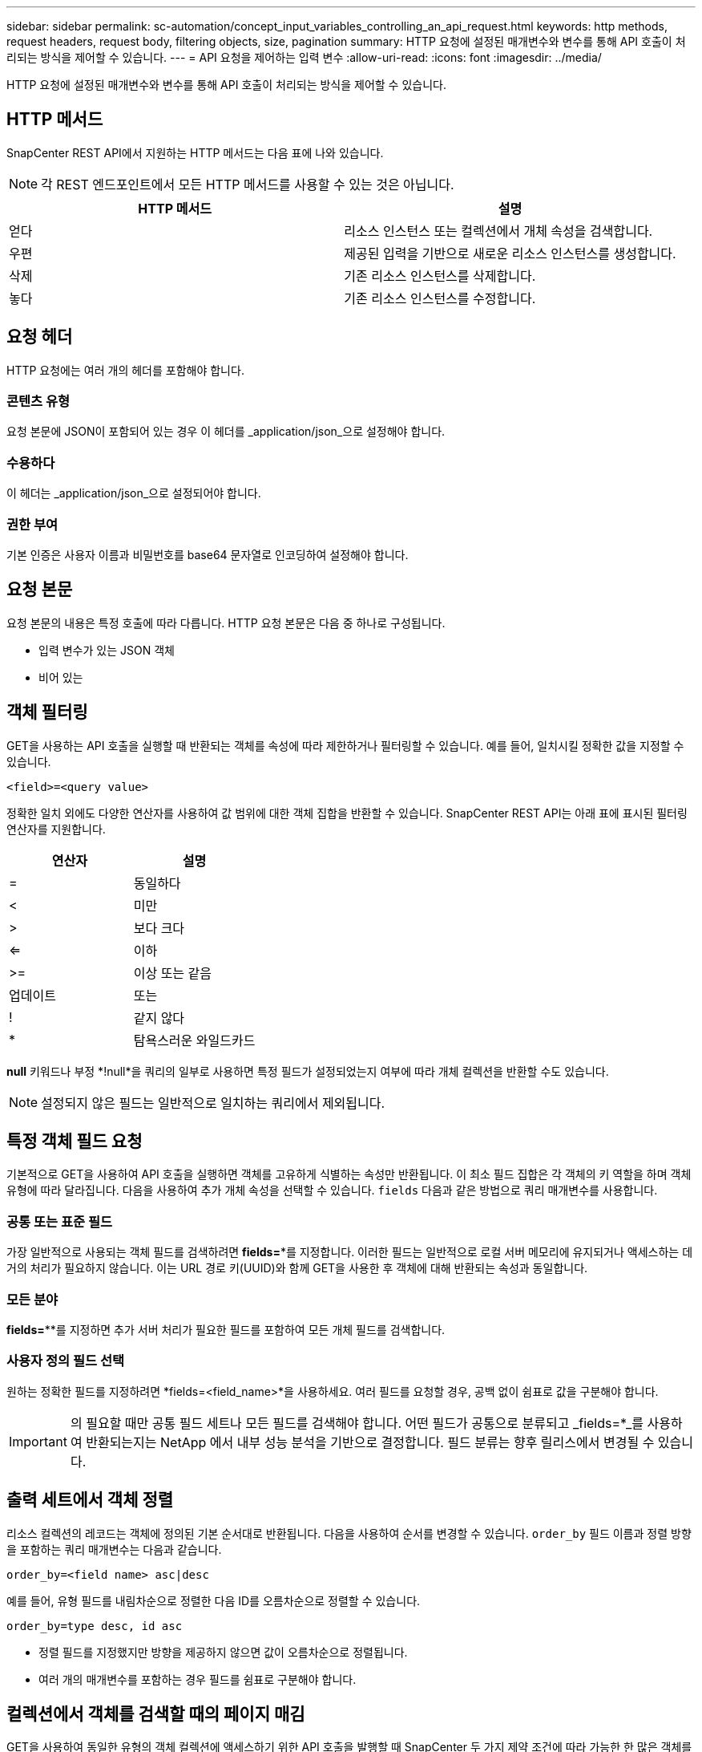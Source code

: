 ---
sidebar: sidebar 
permalink: sc-automation/concept_input_variables_controlling_an_api_request.html 
keywords: http methods, request headers, request body, filtering objects, size, pagination 
summary: HTTP 요청에 설정된 매개변수와 변수를 통해 API 호출이 처리되는 방식을 제어할 수 있습니다. 
---
= API 요청을 제어하는 입력 변수
:allow-uri-read: 
:icons: font
:imagesdir: ../media/


[role="lead"]
HTTP 요청에 설정된 매개변수와 변수를 통해 API 호출이 처리되는 방식을 제어할 수 있습니다.



== HTTP 메서드

SnapCenter REST API에서 지원하는 HTTP 메서드는 다음 표에 나와 있습니다.


NOTE: 각 REST 엔드포인트에서 모든 HTTP 메서드를 사용할 수 있는 것은 아닙니다.

|===
| HTTP 메서드 | 설명 


| 얻다 | 리소스 인스턴스 또는 컬렉션에서 개체 속성을 검색합니다. 


| 우편 | 제공된 입력을 기반으로 새로운 리소스 인스턴스를 생성합니다. 


| 삭제 | 기존 리소스 인스턴스를 삭제합니다. 


| 놓다 | 기존 리소스 인스턴스를 수정합니다. 
|===


== 요청 헤더

HTTP 요청에는 여러 개의 헤더를 포함해야 합니다.



=== 콘텐츠 유형

요청 본문에 JSON이 포함되어 있는 경우 이 헤더를 _application/json_으로 설정해야 합니다.



=== 수용하다

이 헤더는 _application/json_으로 설정되어야 합니다.



=== 권한 부여

기본 인증은 사용자 이름과 비밀번호를 base64 문자열로 인코딩하여 설정해야 합니다.



== 요청 본문

요청 본문의 내용은 특정 호출에 따라 다릅니다. HTTP 요청 본문은 다음 중 하나로 구성됩니다.

* 입력 변수가 있는 JSON 객체
* 비어 있는




== 객체 필터링

GET을 사용하는 API 호출을 실행할 때 반환되는 객체를 속성에 따라 제한하거나 필터링할 수 있습니다. 예를 들어, 일치시킬 정확한 값을 지정할 수 있습니다.

`<field>=<query value>`

정확한 일치 외에도 다양한 연산자를 사용하여 값 범위에 대한 객체 집합을 반환할 수 있습니다.  SnapCenter REST API는 아래 표에 표시된 필터링 연산자를 지원합니다.

|===
| 연산자 | 설명 


| = | 동일하다 


| < | 미만 


| > | 보다 크다 


| <= | 이하 


| >= | 이상 또는 같음 


| 업데이트 | 또는 


| ! | 같지 않다 


| * | 탐욕스러운 와일드카드 
|===
*null* 키워드나 부정 *!null*을 쿼리의 일부로 사용하면 특정 필드가 설정되었는지 여부에 따라 개체 컬렉션을 반환할 수도 있습니다.


NOTE: 설정되지 않은 필드는 일반적으로 일치하는 쿼리에서 제외됩니다.



== 특정 객체 필드 요청

기본적으로 GET을 사용하여 API 호출을 실행하면 객체를 고유하게 식별하는 속성만 반환됩니다. 이 최소 필드 집합은 각 객체의 키 역할을 하며 객체 유형에 따라 달라집니다. 다음을 사용하여 추가 개체 속성을 선택할 수 있습니다. `fields` 다음과 같은 방법으로 쿼리 매개변수를 사용합니다.



=== 공통 또는 표준 필드

가장 일반적으로 사용되는 객체 필드를 검색하려면 *fields=**를 지정합니다.  이러한 필드는 일반적으로 로컬 서버 메모리에 유지되거나 액세스하는 데 거의 처리가 필요하지 않습니다.  이는 URL 경로 키(UUID)와 함께 GET을 사용한 후 객체에 대해 반환되는 속성과 동일합니다.



=== 모든 분야

*fields=***를 지정하면 추가 서버 처리가 필요한 필드를 포함하여 모든 개체 필드를 검색합니다.



=== 사용자 정의 필드 선택

원하는 정확한 필드를 지정하려면 *fields=<field_name>*을 사용하세요. 여러 필드를 요청할 경우, 공백 없이 쉼표로 값을 구분해야 합니다.


IMPORTANT: 의 필요할 때만 공통 필드 세트나 모든 필드를 검색해야 합니다.  어떤 필드가 공통으로 분류되고 _fields=*_를 사용하여 반환되는지는 NetApp 에서 내부 성능 분석을 기반으로 결정합니다.  필드 분류는 향후 릴리스에서 변경될 수 있습니다.



== 출력 세트에서 객체 정렬

리소스 컬렉션의 레코드는 객체에 정의된 기본 순서대로 반환됩니다. 다음을 사용하여 순서를 변경할 수 있습니다. `order_by` 필드 이름과 정렬 방향을 포함하는 쿼리 매개변수는 다음과 같습니다.

`order_by=<field name> asc|desc`

예를 들어, 유형 필드를 내림차순으로 정렬한 다음 ID를 오름차순으로 정렬할 수 있습니다.

`order_by=type desc, id asc`

* 정렬 필드를 지정했지만 방향을 제공하지 않으면 값이 오름차순으로 정렬됩니다.
* 여러 개의 매개변수를 포함하는 경우 필드를 쉼표로 구분해야 합니다.




== 컬렉션에서 객체를 검색할 때의 페이지 매김

GET을 사용하여 동일한 유형의 객체 컬렉션에 액세스하기 위한 API 호출을 발행할 때 SnapCenter 두 가지 제약 조건에 따라 가능한 한 많은 객체를 반환하려고 시도합니다.  요청에 대한 추가 쿼리 매개변수를 사용하여 이러한 각 제약 조건을 제어할 수 있습니다.  특정 GET 요청에 대해 도달한 첫 번째 제약 조건은 요청을 종료하고 따라서 반환되는 레코드 수를 제한합니다.


NOTE: 모든 객체를 반복하기 전에 요청이 종료되면 응답에는 다음 레코드 배치를 검색하는 데 필요한 링크가 포함됩니다.



=== 객체 수 제한

기본적으로 SnapCenter GET 요청에 대해 최대 10,000개의 객체를 반환합니다.  _max_records_ 쿼리 매개변수를 사용하여 이 제한을 변경할 수 있습니다. 예를 들어:

`max_records=20`

실제로 반환되는 객체의 수는 관련 시간 제약과 시스템의 총 객체 수에 따라 적용되는 최대값보다 적을 수 있습니다.



=== 객체를 검색하는 데 사용되는 시간 제한

기본적으로 SnapCenter GET 요청에 허용된 시간 내에 가능한 한 많은 객체를 반환합니다.  기본 제한 시간은 15초입니다.  _return_timeout_ 쿼리 매개변수를 사용하여 이 제한을 변경할 수 있습니다. 예를 들어:

`return_timeout=5`

실제로 반환되는 객체의 수는 시스템의 객체 수와 관련된 제약 조건 및 객체 총 수에 따라 적용되는 최대값보다 적을 수 있습니다.



=== 결과 집합 좁히기

필요한 경우 이 두 매개변수를 추가 쿼리 매개변수와 결합하여 결과 집합을 좁힐 수 있습니다.  예를 들어, 다음은 지정된 시간 이후에 생성된 최대 10개의 EMS 이벤트를 반환합니다.

`time=> 2018-04-04T15:41:29.140265Z&max_records=10`

여러 개의 요청을 발행하여 객체를 탐색할 수 있습니다. 이후의 각 API 호출은 마지막 결과 집합의 최신 이벤트를 기반으로 새로운 시간 값을 사용해야 합니다.



== 크기 속성

일부 API 호출과 특정 쿼리 매개변수에 사용되는 입력 값은 숫자형입니다.  바이트 단위의 정수를 제공하는 대신 다음 표에 표시된 것처럼 접미사를 사용할 수도 있습니다.

|===
| 접미사 | 설명 


| KB | KB 킬로바이트(1024바이트) 또는 키비바이트 


| 엠비 | MB 메가바이트(KB x 1024바이트) 또는 메비바이트 


| 영국 | GB 기가바이트(MB x 1024바이트) 또는 기비바이트 


| 결핵 | TB 테라바이트(GB x 1024바이트) 또는 테비바이트 


| 피비 | PB 페타바이트(TB x 1024바이트) 또는 페비바이트 
|===